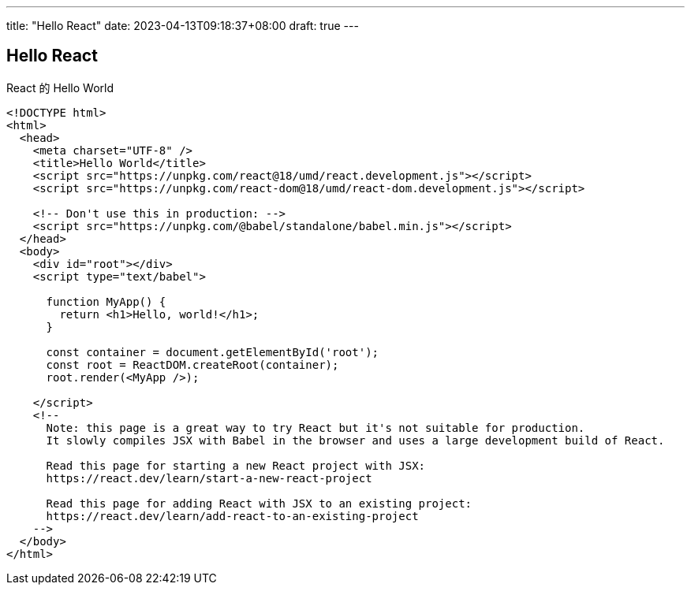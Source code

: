 ---
title: "Hello React"
date: 2023-04-13T09:18:37+08:00
draft: true
---

== Hello React

React 的 Hello World

----
<!DOCTYPE html>
<html>
  <head>
    <meta charset="UTF-8" />
    <title>Hello World</title>
    <script src="https://unpkg.com/react@18/umd/react.development.js"></script>
    <script src="https://unpkg.com/react-dom@18/umd/react-dom.development.js"></script>

    <!-- Don't use this in production: -->
    <script src="https://unpkg.com/@babel/standalone/babel.min.js"></script>
  </head>
  <body>
    <div id="root"></div>
    <script type="text/babel">

      function MyApp() {
        return <h1>Hello, world!</h1>;
      }

      const container = document.getElementById('root');
      const root = ReactDOM.createRoot(container);
      root.render(<MyApp />);

    </script>
    <!--
      Note: this page is a great way to try React but it's not suitable for production.
      It slowly compiles JSX with Babel in the browser and uses a large development build of React.

      Read this page for starting a new React project with JSX:
      https://react.dev/learn/start-a-new-react-project

      Read this page for adding React with JSX to an existing project:
      https://react.dev/learn/add-react-to-an-existing-project
    -->
  </body>
</html>
----
